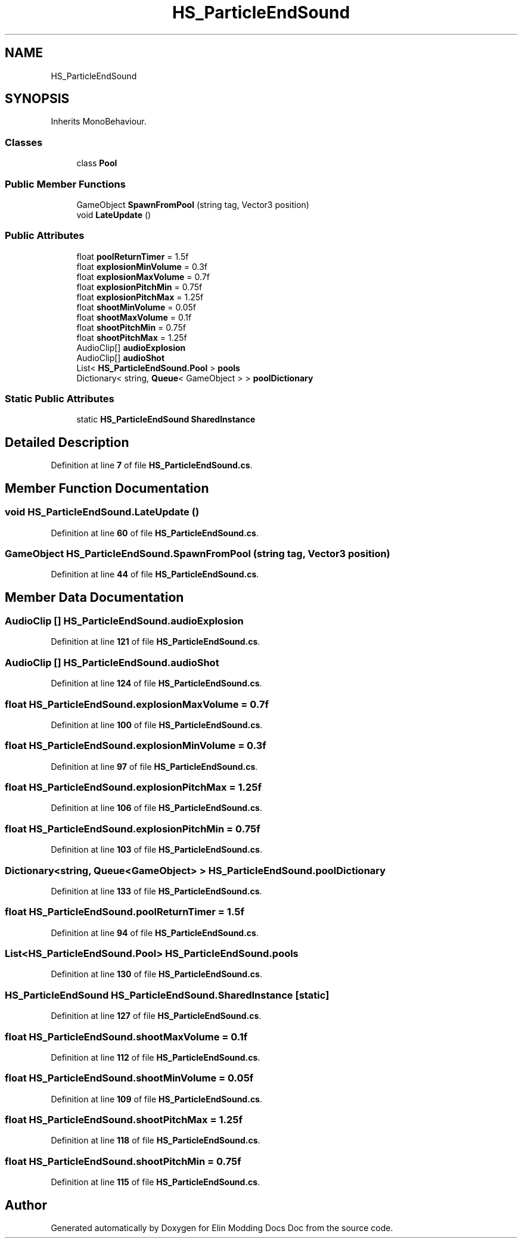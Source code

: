 .TH "HS_ParticleEndSound" 3 "Elin Modding Docs Doc" \" -*- nroff -*-
.ad l
.nh
.SH NAME
HS_ParticleEndSound
.SH SYNOPSIS
.br
.PP
.PP
Inherits MonoBehaviour\&.
.SS "Classes"

.in +1c
.ti -1c
.RI "class \fBPool\fP"
.br
.in -1c
.SS "Public Member Functions"

.in +1c
.ti -1c
.RI "GameObject \fBSpawnFromPool\fP (string tag, Vector3 position)"
.br
.ti -1c
.RI "void \fBLateUpdate\fP ()"
.br
.in -1c
.SS "Public Attributes"

.in +1c
.ti -1c
.RI "float \fBpoolReturnTimer\fP = 1\&.5f"
.br
.ti -1c
.RI "float \fBexplosionMinVolume\fP = 0\&.3f"
.br
.ti -1c
.RI "float \fBexplosionMaxVolume\fP = 0\&.7f"
.br
.ti -1c
.RI "float \fBexplosionPitchMin\fP = 0\&.75f"
.br
.ti -1c
.RI "float \fBexplosionPitchMax\fP = 1\&.25f"
.br
.ti -1c
.RI "float \fBshootMinVolume\fP = 0\&.05f"
.br
.ti -1c
.RI "float \fBshootMaxVolume\fP = 0\&.1f"
.br
.ti -1c
.RI "float \fBshootPitchMin\fP = 0\&.75f"
.br
.ti -1c
.RI "float \fBshootPitchMax\fP = 1\&.25f"
.br
.ti -1c
.RI "AudioClip[] \fBaudioExplosion\fP"
.br
.ti -1c
.RI "AudioClip[] \fBaudioShot\fP"
.br
.ti -1c
.RI "List< \fBHS_ParticleEndSound\&.Pool\fP > \fBpools\fP"
.br
.ti -1c
.RI "Dictionary< string, \fBQueue\fP< GameObject > > \fBpoolDictionary\fP"
.br
.in -1c
.SS "Static Public Attributes"

.in +1c
.ti -1c
.RI "static \fBHS_ParticleEndSound\fP \fBSharedInstance\fP"
.br
.in -1c
.SH "Detailed Description"
.PP 
Definition at line \fB7\fP of file \fBHS_ParticleEndSound\&.cs\fP\&.
.SH "Member Function Documentation"
.PP 
.SS "void HS_ParticleEndSound\&.LateUpdate ()"

.PP
Definition at line \fB60\fP of file \fBHS_ParticleEndSound\&.cs\fP\&.
.SS "GameObject HS_ParticleEndSound\&.SpawnFromPool (string tag, Vector3 position)"

.PP
Definition at line \fB44\fP of file \fBHS_ParticleEndSound\&.cs\fP\&.
.SH "Member Data Documentation"
.PP 
.SS "AudioClip [] HS_ParticleEndSound\&.audioExplosion"

.PP
Definition at line \fB121\fP of file \fBHS_ParticleEndSound\&.cs\fP\&.
.SS "AudioClip [] HS_ParticleEndSound\&.audioShot"

.PP
Definition at line \fB124\fP of file \fBHS_ParticleEndSound\&.cs\fP\&.
.SS "float HS_ParticleEndSound\&.explosionMaxVolume = 0\&.7f"

.PP
Definition at line \fB100\fP of file \fBHS_ParticleEndSound\&.cs\fP\&.
.SS "float HS_ParticleEndSound\&.explosionMinVolume = 0\&.3f"

.PP
Definition at line \fB97\fP of file \fBHS_ParticleEndSound\&.cs\fP\&.
.SS "float HS_ParticleEndSound\&.explosionPitchMax = 1\&.25f"

.PP
Definition at line \fB106\fP of file \fBHS_ParticleEndSound\&.cs\fP\&.
.SS "float HS_ParticleEndSound\&.explosionPitchMin = 0\&.75f"

.PP
Definition at line \fB103\fP of file \fBHS_ParticleEndSound\&.cs\fP\&.
.SS "Dictionary<string, \fBQueue\fP<GameObject> > HS_ParticleEndSound\&.poolDictionary"

.PP
Definition at line \fB133\fP of file \fBHS_ParticleEndSound\&.cs\fP\&.
.SS "float HS_ParticleEndSound\&.poolReturnTimer = 1\&.5f"

.PP
Definition at line \fB94\fP of file \fBHS_ParticleEndSound\&.cs\fP\&.
.SS "List<\fBHS_ParticleEndSound\&.Pool\fP> HS_ParticleEndSound\&.pools"

.PP
Definition at line \fB130\fP of file \fBHS_ParticleEndSound\&.cs\fP\&.
.SS "\fBHS_ParticleEndSound\fP HS_ParticleEndSound\&.SharedInstance\fR [static]\fP"

.PP
Definition at line \fB127\fP of file \fBHS_ParticleEndSound\&.cs\fP\&.
.SS "float HS_ParticleEndSound\&.shootMaxVolume = 0\&.1f"

.PP
Definition at line \fB112\fP of file \fBHS_ParticleEndSound\&.cs\fP\&.
.SS "float HS_ParticleEndSound\&.shootMinVolume = 0\&.05f"

.PP
Definition at line \fB109\fP of file \fBHS_ParticleEndSound\&.cs\fP\&.
.SS "float HS_ParticleEndSound\&.shootPitchMax = 1\&.25f"

.PP
Definition at line \fB118\fP of file \fBHS_ParticleEndSound\&.cs\fP\&.
.SS "float HS_ParticleEndSound\&.shootPitchMin = 0\&.75f"

.PP
Definition at line \fB115\fP of file \fBHS_ParticleEndSound\&.cs\fP\&.

.SH "Author"
.PP 
Generated automatically by Doxygen for Elin Modding Docs Doc from the source code\&.
